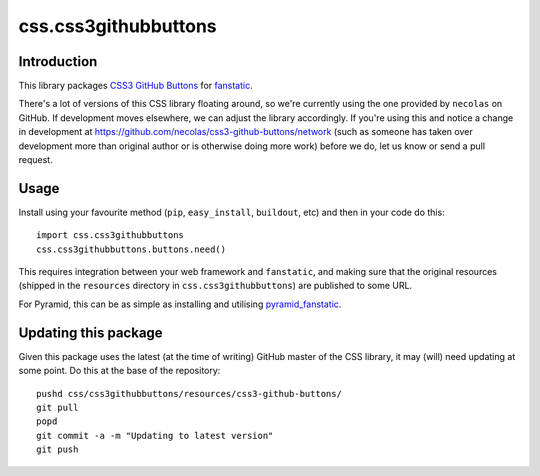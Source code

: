 css.css3githubbuttons
*********************

Introduction
============

This library packages `CSS3 GitHub Buttons`_ for `fanstatic`_.

There's a lot of versions of this CSS library floating around,
so we're currently using the one provided by ``necolas`` on GitHub.
If development moves elsewhere, we can adjust the library accordingly.
If you're using this and notice a change in development at
https://github.com/necolas/css3-github-buttons/network (such as
someone has taken over development more than original author or is otherwise
doing more work) before we do, let us know or send a pull request.

Usage
=====

Install using your favourite method (``pip``, ``easy_install``, ``buildout``,
etc) and then in your code do this::

    import css.css3githubbuttons
    css.css3githubbuttons.buttons.need()

This requires integration between your web framework and ``fanstatic``,
and making sure that the original resources (shipped in the ``resources``
directory in ``css.css3githubbuttons``) are published to some URL.

For Pyramid, this can be as simple as installing and utilising 
`pyramid_fanstatic`_.

Updating this package
=====================

Given this package uses the latest (at the time of writing) GitHub master
of the CSS library, it may (will) need updating at some point.  Do this
at the base of the repository::

    pushd css/css3githubbuttons/resources/css3-github-buttons/
    git pull
    popd
    git commit -a -m "Updating to latest version"
    git push


.. _`fanstatic`: http://fanstatic.org
.. _`CSS3 GitHub Buttons`: https://github.com/necolas/css3-github-buttons
.. _`pyramid_fanstatic`: http://pypi.python.org/pypi/pyramid_fanstatic


